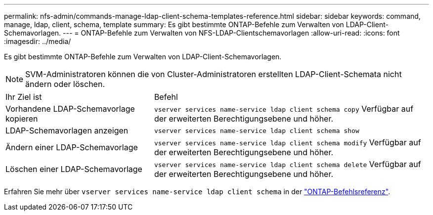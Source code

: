 ---
permalink: nfs-admin/commands-manage-ldap-client-schema-templates-reference.html 
sidebar: sidebar 
keywords: command, manage, ldap, client, schema, template 
summary: Es gibt bestimmte ONTAP-Befehle zum Verwalten von LDAP-Client-Schemavorlagen. 
---
= ONTAP-Befehle zum Verwalten von NFS-LDAP-Clientschemavorlagen
:allow-uri-read: 
:icons: font
:imagesdir: ../media/


[role="lead"]
Es gibt bestimmte ONTAP-Befehle zum Verwalten von LDAP-Client-Schemavorlagen.

[NOTE]
====
SVM-Administratoren können die von Cluster-Administratoren erstellten LDAP-Client-Schemata nicht ändern oder löschen.

====
[cols="35,65"]
|===


| Ihr Ziel ist | Befehl 


 a| 
Vorhandene LDAP-Schemavorlage kopieren
 a| 
`vserver services name-service ldap client schema copy` Verfügbar auf der erweiterten Berechtigungsebene und höher.



 a| 
LDAP-Schemavorlagen anzeigen
 a| 
`vserver services name-service ldap client schema show`



 a| 
Ändern einer LDAP-Schemavorlage
 a| 
`vserver services name-service ldap client schema modify` Verfügbar auf der erweiterten Berechtigungsebene und höher.



 a| 
Löschen einer LDAP-Schemavorlage
 a| 
`vserver services name-service ldap client schema delete` Verfügbar auf der erweiterten Berechtigungsebene und höher.

|===
Erfahren Sie mehr über `vserver services name-service ldap client schema` in der link:https://docs.netapp.com/us-en/ontap-cli/search.html?q=vserver+services+name-service+ldap+client+schema["ONTAP-Befehlsreferenz"^].
